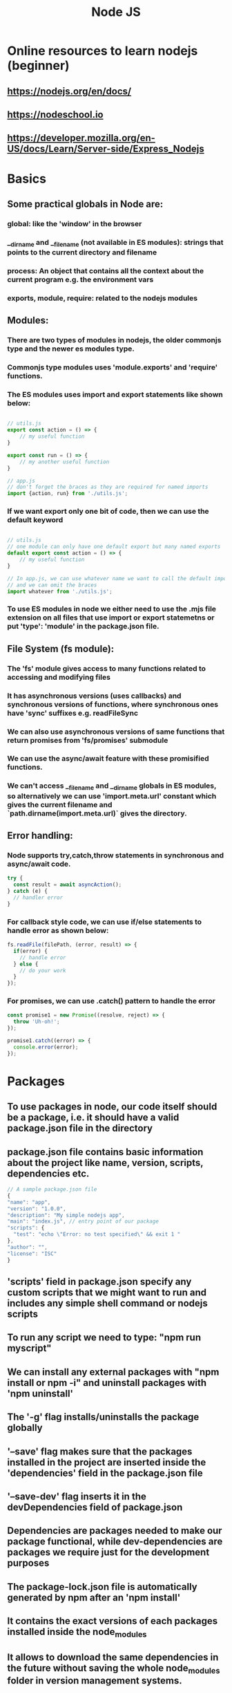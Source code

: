 #+TITLE: Node JS
#+FILETAGS: nodejs:programming:wiki
#+STARTUP: inlineimages 

* Online resources to learn nodejs (beginner)
** https://nodejs.org/en/docs/
** https://nodeschool.io 
** https://developer.mozilla.org/en-US/docs/Learn/Server-side/Express_Nodejs

* Basics
** Some practical globals in Node are: 
*** global: like the 'window' in the browser
*** __dirname and __filename (not available in ES modules): strings that points to the current directory and filename  
*** process: An object that contains all the context about the current program e.g. the environment vars
*** exports, module, require: related to the nodejs modules 
** Modules:
*** There are two types of modules in nodejs, the older commonjs type and the newer es modules type. 
*** Commonjs type modules uses 'module.exports' and 'require' functions.
*** The ES modules uses import and export statements like shown below:
   #+BEGIN_SRC js

     // utils.js
     export const action = () => {
         // my useful function
     }

     export const run = () => {
         // my another useful function
     }

     // app.js
     // don't forget the braces as they are required for named imports
     import {action, run} from './utils.js';
    #+END_SRC
*** If we want export only one bit of code, then we can use the default keyword 
    #+BEGIN_SRC js

      // utils.js
      // one module can only have one default export but many named exports
      default export const action = () => {
          // my useful function
      }

      // In app.js, we can use whatever name we want to call the default import
      // and we can omit the braces
      import whatever from './utils.js';
     #+END_SRC

*** To use ES modules in node we either need to use the .mjs file extension on all files that use import or export statemetns or put 'type': 'module' in the package.json file.

** File System (fs module):
*** The 'fs' module gives access to many functions related to accessing and modifying files
*** It has asynchronous versions (uses callbacks) and synchronous versions of functions, where synchronous ones have 'sync' suffixes e.g. readFileSync
*** We can also use asynchronous versions of same functions that return promises from 'fs/promises' submodule
*** We can use the async/await feature with these promisified functions.
*** We can't access __filename and __dirname globals in ES modules, so alternatively we can use 'import.meta.url' constant which gives the current filename and `path.dirname(import.meta.url)` gives the directory.

** Error handling: 

*** Node supports try,catch,throw statements in synchronous and async/await code.
#+begin_src js
  try {
    const result = await asyncAction();
  } catch (e) {
    // handler error
  }
#+end_src
*** For callback style code, we can use if/else statements to handle error as shown below:
#+begin_src js
  fs.readFile(filePath, (error, result) => {
    if(error) {
      // handle error
    } else {
      // do your work
    }
  });
#+end_src
*** For  promises, we can use .catch() pattern to handle the error
#+begin_src js
  const promise1 = new Promise((resolve, reject) => {
    throw 'Uh-oh!';
  });

  promise1.catch((error) => {
    console.error(error);
  });
#+end_src

* Packages

** To use packages in node, our code itself should be a package, i.e. it should have a valid package.json file in the directory 

** package.json file contains basic information about the project like name, version, scripts, dependencies etc. 
#+begin_src js
  // A sample package.json file
  {
  "name": "app",
  "version": "1.0.0",
  "description": "My simple nodejs app",
  "main": "index.js", // entry point of our package
  "scripts": {
    "test": "echo \"Error: no test specified\" && exit 1 "
  },
  "author": "",
  "license": "ISC"
  }

#+end_src


** 'scripts' field in package.json specify any custom scripts that we might want to run and includes any simple shell command or nodejs scripts 

** To run any script we need to type: "npm run myscript"

** We can install any external packages with "npm install or npm -i" and uninstall packages with 'npm uninstall'

** The '-g' flag installs/uninstalls the package globally

** '--save' flag makes sure that the packages installed in the project are inserted inside the 'dependencies' field in the package.json file 

** '--save-dev' flag inserts it in the devDependencies field of package.json

** Dependencies are packages needed to make our package functional, while dev-dependencies are packages we require just for the development purposes 

** The package-lock.json file is automatically generated by npm after an 'npm install' 

** It contains the exact versions of each packages installed inside the node_modules

** It allows to download the same dependencies in the future without saving the whole node_modules folder in version management systems. 

** We can use the command 'npm clean-install' or 'npm ci' to install the dependencies according to the package-lock.json file. 

** It allows us to time-travel to a past state of node_modules by checking out the older git branch and running the 'npm ci' command.
* Servers 
** Creating servers the hard way -- 'http' module 
#+begin_src js
  
// import the internal http module
import http from "http";

// create a server
const myserver = http.createServer((req, res) => {
  if (req.method === "POST") {
    let body = "";
    // setup event listener for receiving data
    req.on("data", (chunk) => {
      body += chunk.toString();
    });

    // when the request ends
    req.on("end", () => {
      // send the '201: created success' status code
      res.writeHead(201);
      // send some text as the body of the response to the client
      res.end("Hello, you posted something!");

      // log the data sent by the user
      console.log(`User sent this: ${body}`);
    });
  } else {
    // send the '200: OK success' status code
    res.writeHead(200);
    // send some text in response to the user's GET request
    res.end('Hello, did you "Get" me?');
  }
});

myserver.listen(3000, "localhost", () => {
  console.log("Server is listening on port 3000.");
});
#+end_src

** The 'express' framework 
#+begin_src js
  
import express from "express"; // for creating server and routes
import morgan from "morgan"; // request logger middleware

const app = express();

// setup middlewares to use
// the express.urlencoded middleware helps us parse request payloads if it is embedded in the url itself i.e. content_type:application/x-www-form-urlencoded
// the extended property allows us to parse requests that are complex than strings or arrays like nested objects etc.
app.use(express.urlencoded({ extended: true }));

// the express.json middleware helps us access the request if it is in json form
//app.use(express.json());

// for logging
app.use(morgan("dev"));

// routes our api exposes
app.post("/", (req, res) => {
  res.writeHead(201);
  res.end("Hello, you posted something!");
  console.log(req.body);
});

app.get("/", (req, res) => {
  res.writeHead(200);
  res.end('Hello, did you "Get" me?');
});

// listen at port 3000
app.listen(3000, () => {
  console.log("Server listening on: http://localhost:3000");
});
#+end_src
* Testing 
** Using 'assert' module 
** Using 'Jest' testing library
* Deployment 

